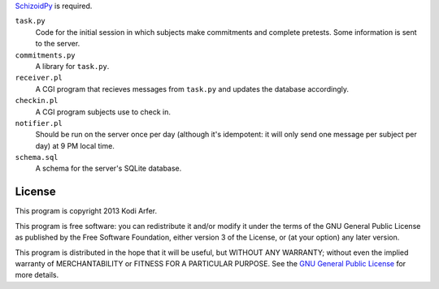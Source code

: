 `SchizoidPy`_ is required.

``task.py``
    Code for the initial session in which subjects make commitments and complete pretests. Some information is sent to the server.

``commitments.py``
   A library for ``task.py``.

``receiver.pl``
   A CGI program that recieves messages from ``task.py`` and updates the database accordingly.

``checkin.pl``
    A CGI program subjects use to check in.

``notifier.pl``
    Should be run on the server once per day (although it's idempotent: it will only send one message per subject per day) at 9 PM local time.

``schema.sql``
    A schema for the server's SQLite database.

License
============================================================

This program is copyright 2013 Kodi Arfer.

This program is free software: you can redistribute it and/or modify it under the terms of the GNU General Public License as published by the Free Software Foundation, either version 3 of the License, or (at your option) any later version.

This program is distributed in the hope that it will be useful, but WITHOUT ANY WARRANTY; without even the implied warranty of MERCHANTABILITY or FITNESS FOR A PARTICULAR PURPOSE. See the `GNU General Public License`_ for more details.

.. _Brass: http://arfer.net/projects/brass
.. _SchizoidPy: https://github.com/Kodiologist/SchizoidPy
.. _`GNU General Public License`: http://www.gnu.org/licenses/
